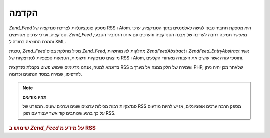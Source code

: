 .. EN-Revision: none
.. _zend.feed.introduction:

הקדמה
=====

*Zend_Feed* מספק פונקציונליות לצריכת סנדקציה של RSS ו Atom. היא מספקת
תחביר טבעי לגישה לאלמנטים בתוך הסנדקציה, ערכי סנדקציה, וערכי
ערכים מסויימים. *Zend_Feed* מאפשר תמיכה רחבה לעריכה של מבנה הסנדקציה
והערכים עם אותו התחביר הטבעי, והמרת התוצאה בחזרה ל XML.

טכנית, *Zend_Feed* מכיל מחלקת בסיס *Zend_Feed*, מחלקות לא מוחשיות
*Zend\Feed\Abstract* ו *Zend\Feed_Entry\Abstract* אשר מייצגים סנדצקיות ורשומות,
הטמעות ספצפיות לסנדצקיות של RSS ו Atom, ותוספי עזרה אשר עושים את
העבודה מאחורי הקלעים.

בדוגמא למטה, אנחנו מדגימים שימוש פשוט בקבלת סנדקצית RSS ושמירה
של חלק ממנה אל מערך ב PHP, שלאחר מכן יהיה ניתן להדפיסו, שמירה במסד
הנתונים וכדומה.

.. note::

   **תהיו מודעים**

   סנדצקיות רבות מכילות ערוצים שונים וערכים שונים. המפרט של RSS
   מספק הרבה ערכים אופציונלים, אז יש להיות מודעים על כך ברגע
   שכותבים קוד אשר יעבוד עם תוכן RSS.

.. _zend.feed.introduction.example.rss:

.. rubric:: שימוש ב *Zend_Feed* על מידע מ RSS

.. code-block:: php
   :linenos:

   // Fetch the latest Slashdot headlines
   try {
       $slashdotRss =
           Zend\Feed\Feed::import('http://rss.slashdot.org/Slashdot/slashdot');
   } catch (Zend\Feed\Exception $e) {
       // feed import failed
       echo "Exception caught importing feed: {$e->getMessage()}\n";
       exit;
   }

   // Initialize the channel data array
   $channel = array(
       'title'       => $slashdotRss->title(),
       'link'        => $slashdotRss->link(),
       'description' => $slashdotRss->description(),
       'items'       => array()
       );

   // Loop over each channel item and store relevant data
   foreach ($slashdotRss as $item) {
       $channel['items'][] = array(
           'title'       => $item->title(),
           'link'        => $item->link(),
           'description' => $item->description()
           );
   }



